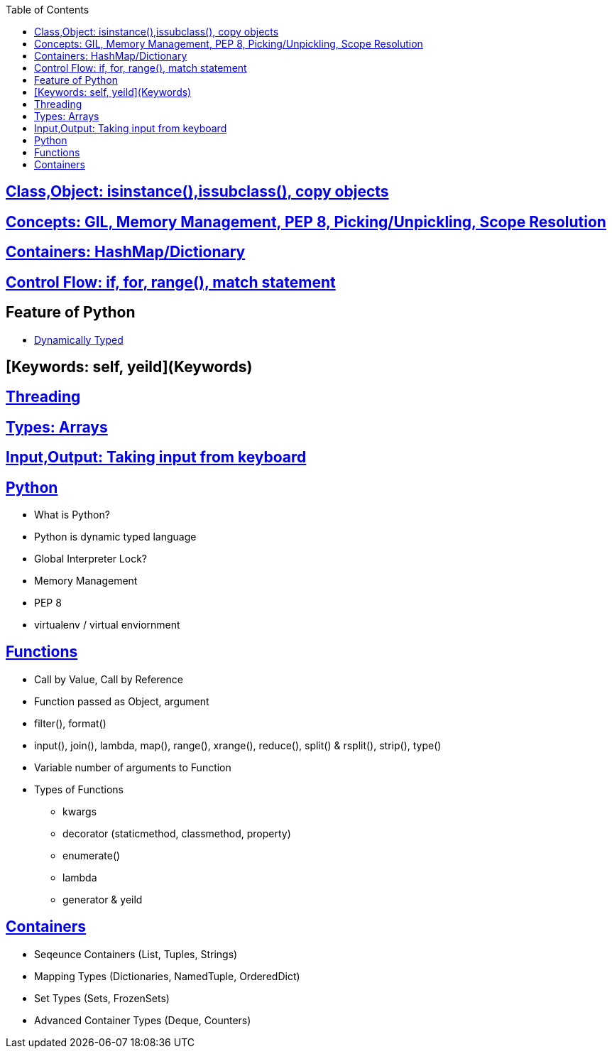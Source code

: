 :toc:
:toclevels: 6

== link:Objects-and-Classes[Class,Object: isinstance(),issubclass(), copy objects]
== link:#Concepts[Concepts: GIL, Memory Management, PEP 8, Picking/Unpickling, Scope Resolution]
== link:containers[Containers: HashMap/Dictionary, dequeu=doubly linked list]
== link:Control_Flow[Control Flow: if, for, range(), match statement]
== Feature of Python
* link:#st[Dynamically Typed]


== [Keywords: self, yeild](Keywords)
== link:/Threads_Processes_IPC/Threads/Code#p1[Threading]
== link:containers[Types: Arrays, Dictionary, vector=List, OrderedDict, Sets, Tuples]
== link:Input_Output[Input,Output: Taking input from keyboard]

== link:https://code-with-amitk.github.io/Languages/Scripting/Python/[Python]
- What is Python?
- Python is dynamic typed language
- Global Interpreter Lock?
- Memory Management
- PEP 8
- virtualenv / virtual enviornment

== link:https://code-with-amitk.github.io/Languages/Scripting/Python/[Functions]
* Call by Value, Call by Reference
* Function passed as Object, argument
* filter(), format()
* input(), join(), lambda, map(), range(), xrange(), reduce(), split() & rsplit(), strip(), type()
* Variable number of arguments to Function
* Types of Functions
** kwargs
** decorator (staticmethod, classmethod, property)
** enumerate()
** lambda
** generator & yeild
  
== link:https://code-with-amitk.github.io/Languages/Scripting/Python/Containers/[Containers]
- Seqeunce Containers (List, Tuples, Strings)
- Mapping Types (Dictionaries, NamedTuple, OrderedDict)
- Set Types (Sets, FrozenSets)
- Advanced Container Types (Deque, Counters)

